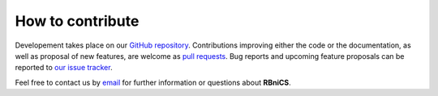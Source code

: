 How to contribute
=================
.. meta::
    :description lang=en:
        RBniCS developement takes place on GitHub. Contributions and proposal of new features are welcome.
        Feel free to contact us by email for further information.

.. image:: _static/images/github-logo.png
    :target: https://github.com/RBniCS/RBniCS
    :height: 80px
    :width: 80px
    :alt: Go to repository on GitHub
.. image:: _static/images/email.png
    :target: mailto:info@rbnicsproject.org
    :height: 80px
    :width: 80px
    :alt: Contact us via email

Developement takes place on our `GitHub repository <https://github.com/RBniCS/RBniCS>`__.
Contributions improving either the code or the documentation, as well as proposal of new features, are welcome as `pull requests <https://github.com/RBniCS/RBniCS/pulls>`__.
Bug reports and upcoming feature proposals can be reported to `our issue tracker <https://github.com/RBniCS/RBniCS/issues>`__.

Feel free to contact us by `email <mailto:info@rbnicsproject.org>`__ for further information or questions about **RBniCS**.
